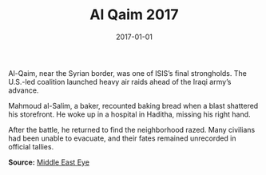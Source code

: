 #+TITLE: Al Qaim 2017
#+DATE: 2017-01-01
#+HUGO_BASE_DIR: ../../
#+HUGO_SECTION: stories
#+HUGO_TAGS: Civilians
#+EXPORT_FILE_NAME: 42-02-Al-Qaim-2017.org
#+LOCATION: Iraq
#+YEAR: 2017


Al-Qaim, near the Syrian border, was one of ISIS’s final strongholds. The U.S.-led coalition launched heavy air raids ahead of the Iraqi army’s advance.

Mahmoud al-Salim, a baker, recounted baking bread when a blast shattered his storefront. He woke up in a hospital in Haditha, missing his right hand.

After the battle, he returned to find the neighborhood razed. Many civilians had been unable to evacuate, and their fates remained unrecorded in official tallies.

**Source:** [[https://www.middleeasteye.net/news/iraq-al-qaim-battle-isis-us-airstrikes][Middle East Eye]]
